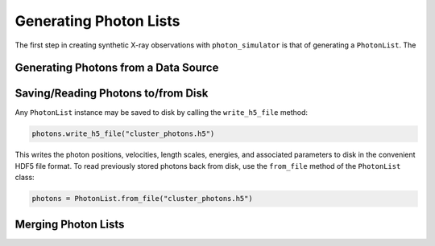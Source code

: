 Generating Photon Lists
=======================

The first step in creating synthetic X-ray observations with ``photon_simulator`` is 
that of generating a ``PhotonList``. The 

Generating Photons from a Data Source
-------------------------------------

Saving/Reading Photons to/from Disk
-----------------------------------

Any ``PhotonList`` instance may be saved to disk by calling the ``write_h5_file`` method:

.. code-block:: python
    
    photons.write_h5_file("cluster_photons.h5")
    
This writes the photon positions, velocities, length scales, energies, and associated
parameters to disk in the convenient HDF5 file format. To read previously stored photons
back from disk, use the ``from_file`` method of the ``PhotonList`` class:

.. code-block:: python

    photons = PhotonList.from_file("cluster_photons.h5")

Merging Photon Lists
--------------------


